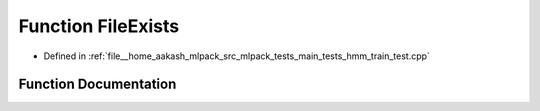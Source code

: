 .. _exhale_function_hmm__train__test_8cpp_1a96fb56332bf80e99666bfe5d6ffafbfa:

Function FileExists
===================

- Defined in :ref:`file__home_aakash_mlpack_src_mlpack_tests_main_tests_hmm_train_test.cpp`


Function Documentation
----------------------


.. doxygenfunction:: FileExists(std::string)
